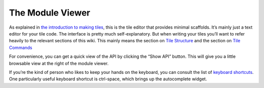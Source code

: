 The Module Viewer
=================

As explained in `the introduction to making tiles <Making-Tiles.html>`__,
this is the tile editor that provides minimal scaffolds. It’s mainly
just a text editor for your tile code. The interface is pretty much
self-explanatory. But when writing your tiles you’ll want to refer
heavily to the relevant sections of this wiki. This mainly means the
section on `Tile Structure <Tile-Structure.html>`__ and the section on `Tile
Commands <Tile-Commands.html>`__

For convenience, you can get a quick view of the API by clicking the
“Show API” button. This will give you a little browsable view at the
right of the module viewer.

If you’re the kind of person who likes to keep your hands on the
keyboard, you can consult the list of `keyboard
shortcuts <Module-Viewer-Keyboard-Shortcuts.html>`__. One particularly useful
keyboard shortcut is ctrl-space, which brings up the autocomplete
widget.
